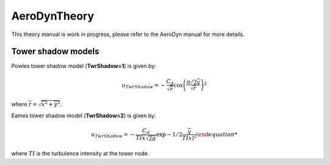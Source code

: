 
.. _AD_theory:

AeroDynTheory
=============

This theory manual is work in progress, please refer to the AeroDyn manual for more details. 


.. _AD_twr_shadow:

Tower shadow models
~~~~~~~~~~~~~~~~~~~

Powles tower shadow model (**TwrShadow=1**) is given by:

.. math::
   u_{TwrShadow} = - \frac{C_d}{  \sqrt{\overline{r}}  }
               \cos\left( \frac{\pi/2 \overline{y}}{\sqrt{\overline{r}}}\right)^2

where :math:`\overline{r} = \sqrt{ \overline{x}^2 + \overline{y}^2 }`.


Eames tower shadow model (**TwrShadow=2**) is given by:

.. math::
   u_{TwrShadow} = -\frac{C_d}{ TI \overline{x} \sqrt{2 \pi }  }
               \exp{ -1/2 \frac{ \overline{y}}{TI \overline{x} \right)^2 }

where :math:`TI` is the turbulence intensity at the tower node. 
